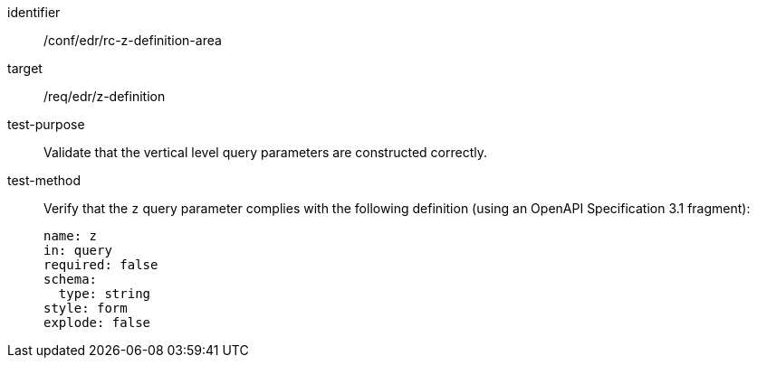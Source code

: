 //Autogenerated file - DO NOT EDIT
[[ats_collections_rc-z-definition-area]]
[abstract_test]
====
[%metadata]
identifier:: /conf/edr/rc-z-definition-area
target:: /req/edr/z-definition
test-purpose:: Validate that the vertical level query parameters are constructed correctly.
test-method::
+
--
Verify that the `z` query parameter complies with the following definition (using an OpenAPI Specification 3.1 fragment):

[source,YAML]
----
name: z
in: query
required: false
schema:
  type: string
style: form
explode: false
----
--
====